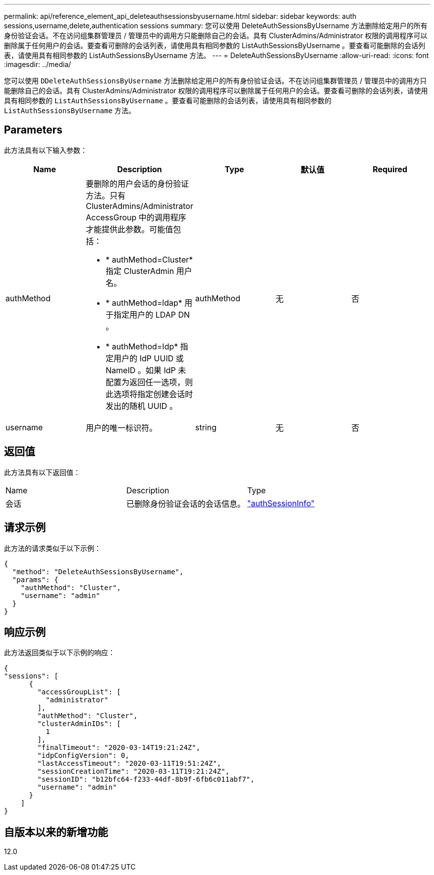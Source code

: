 ---
permalink: api/reference_element_api_deleteauthsessionsbyusername.html 
sidebar: sidebar 
keywords: auth sessions,username,delete,authentication sessions 
summary: 您可以使用 DeleteAuthSessionsByUsername 方法删除给定用户的所有身份验证会话。不在访问组集群管理员 / 管理员中的调用方只能删除自己的会话。具有 ClusterAdmins/Administrator 权限的调用程序可以删除属于任何用户的会话。要查看可删除的会话列表，请使用具有相同参数的 ListAuthSessionsByUsername 。要查看可能删除的会话列表，请使用具有相同参数的 ListAuthSessionsByUsername 方法。 
---
= DeleteAuthSessionsByUsername
:allow-uri-read: 
:icons: font
:imagesdir: ../media/


[role="lead"]
您可以使用 `DDeleteAuthSessionsByUsername` 方法删除给定用户的所有身份验证会话。不在访问组集群管理员 / 管理员中的调用方只能删除自己的会话。具有 ClusterAdmins/Administrator 权限的调用程序可以删除属于任何用户的会话。要查看可删除的会话列表，请使用具有相同参数的 `ListAuthSessionsByUsername` 。要查看可能删除的会话列表，请使用具有相同参数的 `ListAuthSessionsByUsername` 方法。



== Parameters

此方法具有以下输入参数：

|===
| Name | Description | Type | 默认值 | Required 


 a| 
authMethod
 a| 
要删除的用户会话的身份验证方法。只有 ClusterAdmins/Administrator AccessGroup 中的调用程序才能提供此参数。可能值包括：

* * authMethod=Cluster* 指定 ClusterAdmin 用户名。
* * authMethod=ldap* 用于指定用户的 LDAP DN 。
* * authMethod=Idp* 指定用户的 IdP UUID 或 NameID 。如果 IdP 未配置为返回任一选项，则此选项将指定创建会话时发出的随机 UUID 。

 a| 
authMethod
 a| 
无
 a| 
否



 a| 
username
 a| 
用户的唯一标识符。
 a| 
string
 a| 
无
 a| 
否

|===


== 返回值

此方法具有以下返回值：

|===


| Name | Description | Type 


 a| 
会话
 a| 
已删除身份验证会话的会话信息。
 a| 
link:reference_element_api_authsessioninfo.html["authSessionInfo"]

|===


== 请求示例

此方法的请求类似于以下示例：

[listing]
----
{
  "method": "DeleteAuthSessionsByUsername",
  "params": {
    "authMethod": "Cluster",
    "username": "admin"
  }
}
----


== 响应示例

此方法返回类似于以下示例的响应：

[listing]
----
{
"sessions": [
      {
        "accessGroupList": [
          "administrator"
        ],
        "authMethod": "Cluster",
        "clusterAdminIDs": [
          1
        ],
        "finalTimeout": "2020-03-14T19:21:24Z",
        "idpConfigVersion": 0,
        "lastAccessTimeout": "2020-03-11T19:51:24Z",
        "sessionCreationTime": "2020-03-11T19:21:24Z",
        "sessionID": "b12bfc64-f233-44df-8b9f-6fb6c011abf7",
        "username": "admin"
      }
    ]
}
----


== 自版本以来的新增功能

12.0
